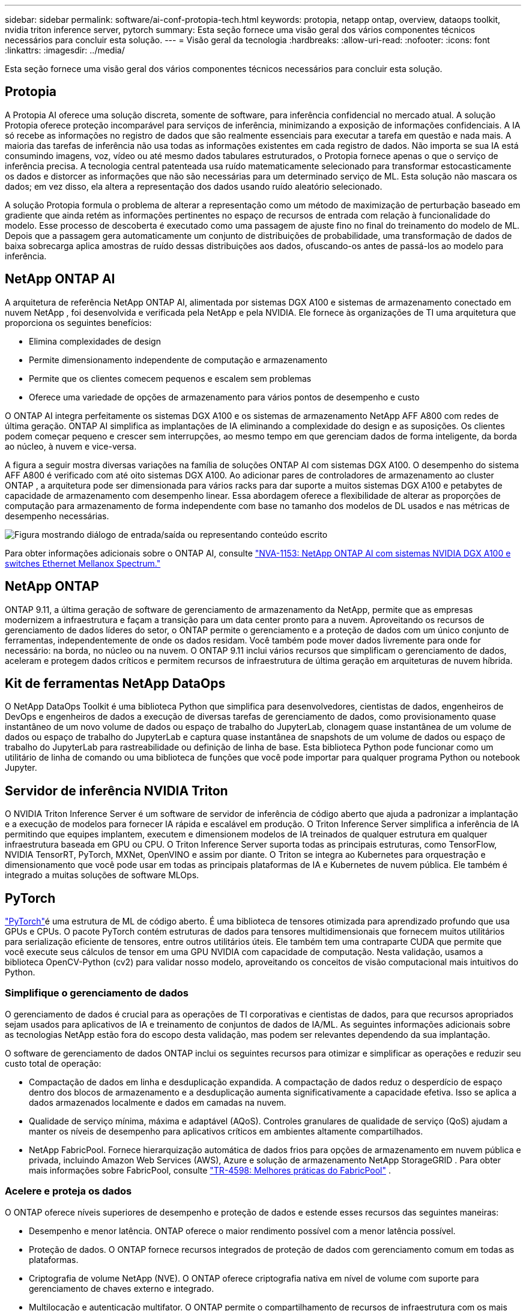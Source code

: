 ---
sidebar: sidebar 
permalink: software/ai-conf-protopia-tech.html 
keywords: protopia, netapp ontap, overview, dataops toolkit, nvidia triton inference server, pytorch 
summary: Esta seção fornece uma visão geral dos vários componentes técnicos necessários para concluir esta solução. 
---
= Visão geral da tecnologia
:hardbreaks:
:allow-uri-read: 
:nofooter: 
:icons: font
:linkattrs: 
:imagesdir: ../media/


[role="lead"]
Esta seção fornece uma visão geral dos vários componentes técnicos necessários para concluir esta solução.



== Protopia

A Protopia AI oferece uma solução discreta, somente de software, para inferência confidencial no mercado atual.  A solução Protopia oferece proteção incomparável para serviços de inferência, minimizando a exposição de informações confidenciais.  A IA só recebe as informações no registro de dados que são realmente essenciais para executar a tarefa em questão e nada mais.  A maioria das tarefas de inferência não usa todas as informações existentes em cada registro de dados.  Não importa se sua IA está consumindo imagens, voz, vídeo ou até mesmo dados tabulares estruturados, o Protopia fornece apenas o que o serviço de inferência precisa.  A tecnologia central patenteada usa ruído matematicamente selecionado para transformar estocasticamente os dados e distorcer as informações que não são necessárias para um determinado serviço de ML.  Esta solução não mascara os dados; em vez disso, ela altera a representação dos dados usando ruído aleatório selecionado.

A solução Protopia formula o problema de alterar a representação como um método de maximização de perturbação baseado em gradiente que ainda retém as informações pertinentes no espaço de recursos de entrada com relação à funcionalidade do modelo.  Esse processo de descoberta é executado como uma passagem de ajuste fino no final do treinamento do modelo de ML.  Depois que a passagem gera automaticamente um conjunto de distribuições de probabilidade, uma transformação de dados de baixa sobrecarga aplica amostras de ruído dessas distribuições aos dados, ofuscando-os antes de passá-los ao modelo para inferência.



== NetApp ONTAP AI

A arquitetura de referência NetApp ONTAP AI, alimentada por sistemas DGX A100 e sistemas de armazenamento conectado em nuvem NetApp , foi desenvolvida e verificada pela NetApp e pela NVIDIA.  Ele fornece às organizações de TI uma arquitetura que proporciona os seguintes benefícios:

* Elimina complexidades de design
* Permite dimensionamento independente de computação e armazenamento
* Permite que os clientes comecem pequenos e escalem sem problemas
* Oferece uma variedade de opções de armazenamento para vários pontos de desempenho e custo


O ONTAP AI integra perfeitamente os sistemas DGX A100 e os sistemas de armazenamento NetApp AFF A800 com redes de última geração.  ONTAP AI simplifica as implantações de IA eliminando a complexidade do design e as suposições.  Os clientes podem começar pequeno e crescer sem interrupções, ao mesmo tempo em que gerenciam dados de forma inteligente, da borda ao núcleo, à nuvem e vice-versa.

A figura a seguir mostra diversas variações na família de soluções ONTAP AI com sistemas DGX A100.  O desempenho do sistema AFF A800 é verificado com até oito sistemas DGX A100.  Ao adicionar pares de controladores de armazenamento ao cluster ONTAP , a arquitetura pode ser dimensionada para vários racks para dar suporte a muitos sistemas DGX A100 e petabytes de capacidade de armazenamento com desempenho linear.  Essa abordagem oferece a flexibilidade de alterar as proporções de computação para armazenamento de forma independente com base no tamanho dos modelos de DL usados e nas métricas de desempenho necessárias.

image:ai-protopia-002.png["Figura mostrando diálogo de entrada/saída ou representando conteúdo escrito"]

Para obter informações adicionais sobre o ONTAP AI, consulte https://www.netapp.com/pdf.html?item=/media/21793-nva-1153-design.pdf["NVA-1153: NetApp ONTAP AI com sistemas NVIDIA DGX A100 e switches Ethernet Mellanox Spectrum."^]



== NetApp ONTAP

ONTAP 9.11, a última geração de software de gerenciamento de armazenamento da NetApp, permite que as empresas modernizem a infraestrutura e façam a transição para um data center pronto para a nuvem.  Aproveitando os recursos de gerenciamento de dados líderes do setor, o ONTAP permite o gerenciamento e a proteção de dados com um único conjunto de ferramentas, independentemente de onde os dados residam.  Você também pode mover dados livremente para onde for necessário: na borda, no núcleo ou na nuvem.  O ONTAP 9.11 inclui vários recursos que simplificam o gerenciamento de dados, aceleram e protegem dados críticos e permitem recursos de infraestrutura de última geração em arquiteturas de nuvem híbrida.



== Kit de ferramentas NetApp DataOps

O NetApp DataOps Toolkit é uma biblioteca Python que simplifica para desenvolvedores, cientistas de dados, engenheiros de DevOps e engenheiros de dados a execução de diversas tarefas de gerenciamento de dados, como provisionamento quase instantâneo de um novo volume de dados ou espaço de trabalho do JupyterLab, clonagem quase instantânea de um volume de dados ou espaço de trabalho do JupyterLab e captura quase instantânea de snapshots de um volume de dados ou espaço de trabalho do JupyterLab para rastreabilidade ou definição de linha de base.  Esta biblioteca Python pode funcionar como um utilitário de linha de comando ou uma biblioteca de funções que você pode importar para qualquer programa Python ou notebook Jupyter.



== Servidor de inferência NVIDIA Triton

O NVIDIA Triton Inference Server é um software de servidor de inferência de código aberto que ajuda a padronizar a implantação e a execução de modelos para fornecer IA rápida e escalável em produção.  O Triton Inference Server simplifica a inferência de IA permitindo que equipes implantem, executem e dimensionem modelos de IA treinados de qualquer estrutura em qualquer infraestrutura baseada em GPU ou CPU.  O Triton Inference Server suporta todas as principais estruturas, como TensorFlow, NVIDIA TensorRT, PyTorch, MXNet, OpenVINO e assim por diante.  O Triton se integra ao Kubernetes para orquestração e dimensionamento que você pode usar em todas as principais plataformas de IA e Kubernetes de nuvem pública.  Ele também é integrado a muitas soluções de software MLOps.



== PyTorch

https://pytorch.org/["PyTorch"^]é uma estrutura de ML de código aberto.  É uma biblioteca de tensores otimizada para aprendizado profundo que usa GPUs e CPUs.  O pacote PyTorch contém estruturas de dados para tensores multidimensionais que fornecem muitos utilitários para serialização eficiente de tensores, entre outros utilitários úteis.  Ele também tem uma contraparte CUDA que permite que você execute seus cálculos de tensor em uma GPU NVIDIA com capacidade de computação.  Nesta validação, usamos a biblioteca OpenCV-Python (cv2) para validar nosso modelo, aproveitando os conceitos de visão computacional mais intuitivos do Python.



=== Simplifique o gerenciamento de dados

O gerenciamento de dados é crucial para as operações de TI corporativas e cientistas de dados, para que recursos apropriados sejam usados para aplicativos de IA e treinamento de conjuntos de dados de IA/ML.  As seguintes informações adicionais sobre as tecnologias NetApp estão fora do escopo desta validação, mas podem ser relevantes dependendo da sua implantação.

O software de gerenciamento de dados ONTAP inclui os seguintes recursos para otimizar e simplificar as operações e reduzir seu custo total de operação:

* Compactação de dados em linha e desduplicação expandida.  A compactação de dados reduz o desperdício de espaço dentro dos blocos de armazenamento e a desduplicação aumenta significativamente a capacidade efetiva.  Isso se aplica a dados armazenados localmente e dados em camadas na nuvem.
* Qualidade de serviço mínima, máxima e adaptável (AQoS).  Controles granulares de qualidade de serviço (QoS) ajudam a manter os níveis de desempenho para aplicativos críticos em ambientes altamente compartilhados.
* NetApp FabricPool.  Fornece hierarquização automática de dados frios para opções de armazenamento em nuvem pública e privada, incluindo Amazon Web Services (AWS), Azure e solução de armazenamento NetApp StorageGRID .  Para obter mais informações sobre FabricPool, consulte https://www.netapp.com/pdf.html?item=/media/17239-tr4598pdf.pdf["TR-4598: Melhores práticas do FabricPool"^] .




=== Acelere e proteja os dados

O ONTAP oferece níveis superiores de desempenho e proteção de dados e estende esses recursos das seguintes maneiras:

* Desempenho e menor latência.  ONTAP oferece o maior rendimento possível com a menor latência possível.
* Proteção de dados.  O ONTAP fornece recursos integrados de proteção de dados com gerenciamento comum em todas as plataformas.
* Criptografia de volume NetApp (NVE).  O ONTAP oferece criptografia nativa em nível de volume com suporte para gerenciamento de chaves externo e integrado.
* Multilocação e autenticação multifator.  O ONTAP permite o compartilhamento de recursos de infraestrutura com os mais altos níveis de segurança.




=== Infraestrutura à prova do futuro

O ONTAP ajuda a atender às necessidades empresariais exigentes e em constante mudança com os seguintes recursos:

* Escalabilidade perfeita e operações não disruptivas.  O ONTAP oferece suporte à adição não disruptiva de capacidade aos controladores existentes e aos clusters escaláveis.  Os clientes podem atualizar para as tecnologias mais recentes, como NVMe e 32Gb FC, sem migrações de dados dispendiosas ou interrupções.
* Conexão em nuvem.  ONTAP é o software de gerenciamento de armazenamento mais conectado à nuvem, com opções para armazenamento definido por software (ONTAP Select) e instâncias nativas da nuvem (Google Cloud NetApp Volumes) em todas as nuvens públicas.
* Integração com aplicações emergentes.  A ONTAP oferece serviços de dados de nível empresarial para plataformas e aplicativos de última geração, como veículos autônomos, cidades inteligentes e Indústria 4.0, usando a mesma infraestrutura que dá suporte aos aplicativos empresariais existentes.




== Controle NetApp Astra

A família de produtos NetApp Astra oferece serviços de armazenamento e gerenciamento de dados com reconhecimento de aplicativos para aplicativos Kubernetes no local e na nuvem pública, com tecnologia de armazenamento e gerenciamento de dados da NetApp .  Ele permite que você faça backup de aplicativos Kubernetes facilmente, migre dados para um cluster diferente e crie instantaneamente clones de aplicativos funcionais.  Se você precisar gerenciar aplicativos Kubernetes em execução em uma nuvem pública, consulte a documentação para https://docs.netapp.com/us-en/astra-control-service/index.html["Serviço de Controle Astra"^] .  O Astra Control Service é um serviço gerenciado pela NetApp que fornece gerenciamento de dados com reconhecimento de aplicativo de clusters Kubernetes no Google Kubernetes Engine (GKE) e no Azure Kubernetes Service (AKS).



== NetApp Trident

Astra https://netapp.io/persistent-storage-provisioner-for-kubernetes/["Trident"^] da NetApp é um orquestrador de armazenamento dinâmico de código aberto para Docker e Kubernetes que simplifica a criação, o gerenciamento e o consumo de armazenamento persistente.  O Trident, um aplicativo nativo do Kubernetes, é executado diretamente em um cluster do Kubernetes.  O Trident permite que os clientes implantem facilmente imagens de contêiner DL no armazenamento NetApp e fornece uma experiência de nível empresarial para implantações de contêineres de IA.  Os usuários do Kubernetes (desenvolvedores de ML, cientistas de dados e assim por diante) podem criar, gerenciar e automatizar a orquestração e a clonagem para aproveitar os recursos avançados de gerenciamento de dados fornecidos pela tecnologia NetApp .



== Cópia e sincronização do NetApp BlueXP

https://docs.netapp.com/us-en/occm/concept_cloud_sync.html["BlueXP Copiar e Sincronizar"^]é um serviço da NetApp para sincronização de dados rápida e segura.  Se você precisa transferir arquivos entre compartilhamentos de arquivos NFS ou SMB locais, NetApp StorageGRID, NetApp ONTAP S3, Google Cloud NetApp Volumes, Azure NetApp Files, Amazon Simple Storage Service (Amazon S3), Amazon Elastic File System (Amazon EFS), Azure Blob, Google Cloud Storage ou IBM Cloud Object Storage, o BlueXP Copy and Sync move os arquivos para onde você precisa de forma rápida e segura.  Após seus dados serem transferidos, eles estarão totalmente disponíveis para uso tanto na origem quanto no destino.  O BlueXP Copy and Sync sincroniza continuamente os dados com base na sua programação predefinida, movendo apenas os deltas, para que o tempo e o dinheiro gastos na replicação de dados sejam minimizados.  O BlueXP Copy and Sync é uma ferramenta de software como serviço (SaaS) extremamente simples de configurar e usar.  As transferências de dados acionadas pelo BlueXP Copy and Sync são realizadas por corretores de dados.  Você pode implantar os corretores de dados BlueXP Copy and Sync na AWS, Azure, Google Cloud Platform ou no local.



== Classificação NetApp BlueXP

Impulsionado por poderosos algoritmos de IA, https://bluexp.netapp.com/netapp-cloud-data-sense["Classificação NetApp BlueXP"^] fornece controles automatizados e governança de dados em todo o seu acervo de dados.  Você pode facilmente identificar economias de custos, identificar preocupações com conformidade e privacidade e encontrar oportunidades de otimização.  O painel de classificação BlueXP fornece insights para identificar dados duplicados para eliminar redundâncias, mapear dados pessoais, não pessoais e confidenciais e ativar alertas para dados confidenciais e anomalias.

